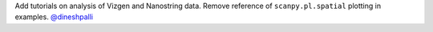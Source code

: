 Add tutorials on analysis of Vizgen and Nanostring data.
Remove reference of ``scanpy.pl.spatial`` plotting in examples.
`@dineshpalli <https://github.com/dineshpalli>`__
